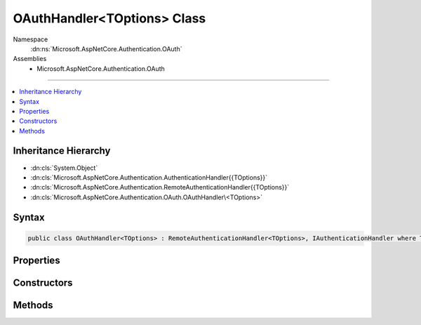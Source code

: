 

OAuthHandler<TOptions> Class
============================





Namespace
    :dn:ns:`Microsoft.AspNetCore.Authentication.OAuth`
Assemblies
    * Microsoft.AspNetCore.Authentication.OAuth

----

.. contents::
   :local:



Inheritance Hierarchy
---------------------


* :dn:cls:`System.Object`
* :dn:cls:`Microsoft.AspNetCore.Authentication.AuthenticationHandler{{TOptions}}`
* :dn:cls:`Microsoft.AspNetCore.Authentication.RemoteAuthenticationHandler{{TOptions}}`
* :dn:cls:`Microsoft.AspNetCore.Authentication.OAuth.OAuthHandler\<TOptions>`








Syntax
------

.. code-block:: csharp

    public class OAuthHandler<TOptions> : RemoteAuthenticationHandler<TOptions>, IAuthenticationHandler where TOptions : OAuthOptions








.. dn:class:: Microsoft.AspNetCore.Authentication.OAuth.OAuthHandler`1
    :hidden:

.. dn:class:: Microsoft.AspNetCore.Authentication.OAuth.OAuthHandler<TOptions>

Properties
----------

.. dn:class:: Microsoft.AspNetCore.Authentication.OAuth.OAuthHandler<TOptions>
    :noindex:
    :hidden:

    
    .. dn:property:: Microsoft.AspNetCore.Authentication.OAuth.OAuthHandler<TOptions>.Backchannel
    
        
        :rtype: System.Net.Http.HttpClient
    
        
        .. code-block:: csharp
    
            protected HttpClient Backchannel
            {
                get;
            }
    

Constructors
------------

.. dn:class:: Microsoft.AspNetCore.Authentication.OAuth.OAuthHandler<TOptions>
    :noindex:
    :hidden:

    
    .. dn:constructor:: Microsoft.AspNetCore.Authentication.OAuth.OAuthHandler<TOptions>.OAuthHandler(System.Net.Http.HttpClient)
    
        
    
        
        :type backchannel: System.Net.Http.HttpClient
    
        
        .. code-block:: csharp
    
            public OAuthHandler(HttpClient backchannel)
    

Methods
-------

.. dn:class:: Microsoft.AspNetCore.Authentication.OAuth.OAuthHandler<TOptions>
    :noindex:
    :hidden:

    
    .. dn:method:: Microsoft.AspNetCore.Authentication.OAuth.OAuthHandler<TOptions>.BuildChallengeUrl(Microsoft.AspNetCore.Http.Authentication.AuthenticationProperties, System.String)
    
        
    
        
        :type properties: Microsoft.AspNetCore.Http.Authentication.AuthenticationProperties
    
        
        :type redirectUri: System.String
        :rtype: System.String
    
        
        .. code-block:: csharp
    
            protected virtual string BuildChallengeUrl(AuthenticationProperties properties, string redirectUri)
    
    .. dn:method:: Microsoft.AspNetCore.Authentication.OAuth.OAuthHandler<TOptions>.CreateTicketAsync(System.Security.Claims.ClaimsIdentity, Microsoft.AspNetCore.Http.Authentication.AuthenticationProperties, Microsoft.AspNetCore.Authentication.OAuth.OAuthTokenResponse)
    
        
    
        
        :type identity: System.Security.Claims.ClaimsIdentity
    
        
        :type properties: Microsoft.AspNetCore.Http.Authentication.AuthenticationProperties
    
        
        :type tokens: Microsoft.AspNetCore.Authentication.OAuth.OAuthTokenResponse
        :rtype: System.Threading.Tasks.Task<System.Threading.Tasks.Task`1>{Microsoft.AspNetCore.Authentication.AuthenticationTicket<Microsoft.AspNetCore.Authentication.AuthenticationTicket>}
    
        
        .. code-block:: csharp
    
            protected virtual Task<AuthenticationTicket> CreateTicketAsync(ClaimsIdentity identity, AuthenticationProperties properties, OAuthTokenResponse tokens)
    
    .. dn:method:: Microsoft.AspNetCore.Authentication.OAuth.OAuthHandler<TOptions>.ExchangeCodeAsync(System.String, System.String)
    
        
    
        
        :type code: System.String
    
        
        :type redirectUri: System.String
        :rtype: System.Threading.Tasks.Task<System.Threading.Tasks.Task`1>{Microsoft.AspNetCore.Authentication.OAuth.OAuthTokenResponse<Microsoft.AspNetCore.Authentication.OAuth.OAuthTokenResponse>}
    
        
        .. code-block:: csharp
    
            protected virtual Task<OAuthTokenResponse> ExchangeCodeAsync(string code, string redirectUri)
    
    .. dn:method:: Microsoft.AspNetCore.Authentication.OAuth.OAuthHandler<TOptions>.FormatScope()
    
        
        :rtype: System.String
    
        
        .. code-block:: csharp
    
            protected virtual string FormatScope()
    
    .. dn:method:: Microsoft.AspNetCore.Authentication.OAuth.OAuthHandler<TOptions>.HandleRemoteAuthenticateAsync()
    
        
        :rtype: System.Threading.Tasks.Task<System.Threading.Tasks.Task`1>{Microsoft.AspNetCore.Authentication.AuthenticateResult<Microsoft.AspNetCore.Authentication.AuthenticateResult>}
    
        
        .. code-block:: csharp
    
            protected override Task<AuthenticateResult> HandleRemoteAuthenticateAsync()
    
    .. dn:method:: Microsoft.AspNetCore.Authentication.OAuth.OAuthHandler<TOptions>.HandleUnauthorizedAsync(Microsoft.AspNetCore.Http.Features.Authentication.ChallengeContext)
    
        
    
        
        :type context: Microsoft.AspNetCore.Http.Features.Authentication.ChallengeContext
        :rtype: System.Threading.Tasks.Task<System.Threading.Tasks.Task`1>{System.Boolean<System.Boolean>}
    
        
        .. code-block:: csharp
    
            protected override Task<bool> HandleUnauthorizedAsync(ChallengeContext context)
    

